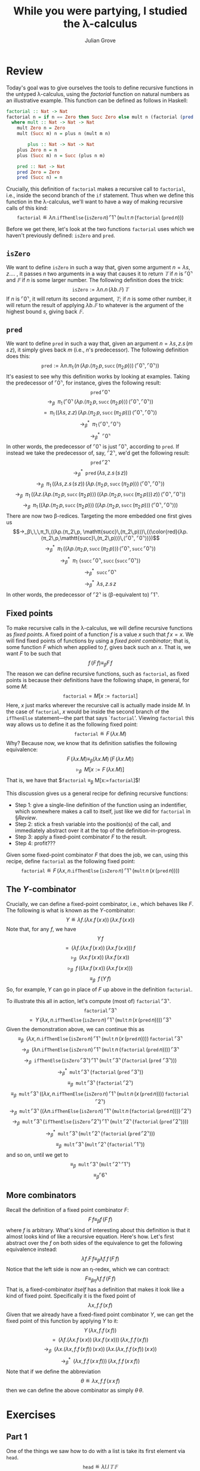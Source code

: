 #+html_head: <link rel="stylesheet" type="text/css" href="../../htmlize.css"/>
#+html_head: <link rel="stylesheet" type="text/css" href="../../readtheorg.css"/>
#+html_head: <script src="../../jquery.min.js"></script>
#+html_head: <script src="../../bootstrap.min.js"></script>
#+html_head: <script type="text/javascript" src="../../readtheorg.js"></script>

#+Author: Julian Grove
#+Title: While you were partying, I studied the λ-calculus

* Review
  Today's goal was to give ourselves the tools to define recursive functions in
  the untyped λ-calculus, using the /factorial/ function on natural numbers as an
  illustrative example. This function can be defined as follows in Haskell:
  #+begin_src haskell
    factorial :: Nat -> Nat
    factorial n = if n == Zero then Succ Zero else mult n (factorial (pred n))
      where mult :: Nat -> Nat -> Nat
	    mult Zero n = Zero
	    mult (Succ m) n = plus n (mult m n)

            plus :: Nat -> Nat -> Nat
	    plus Zero n = n
	    plus (Succ m) n = Succ (plus n m)

	    pred :: Nat -> Nat
	    pred Zero = Zero
	    pred (Succ n) = n
  #+end_src
  Crucially, this definition of ~factorial~ makes a recursive call to ~factorial~,
  i.e., inside the second branch of the ~if~ statement. Thus when we define this
  function in the λ-calculus, we'll want to have a way of making recursive calls
  of this kind:
  $$\mathtt{factorial} ≝ λn.\mathtt{ifThenElse}\,(\mathtt{isZero}\,n)\,⌜1⌝\,
  (\mathtt{mult}\,n\,(\mathtt{factorial}\,(\mathtt{pred}\,n)))$$

  Before we get there, let's look at the two functions $\mathtt{factorial}$ uses
  which we haven't previously defined: $\mathtt{isZero}$ and $\mathtt{pred}$.

** $\mathtt{isZero}$
   We want to define $\mathtt{isZero}$ in such a way that, given some argument
   $n = λs, z.…$ , it passes $n$ two arguments in a way that causes it to
   return $𝕋$ if $n$ is $⌜0⌝$ and $𝔽$ if $n$ is some larger number. The
   following definition does the trick:
   $$\mathtt{isZero} := λn.n\,(λb.𝔽)\,𝕋$$
   If $n$ is $⌜0⌝$, it will return its second argument, $𝕋$; if $n$ is some
   other number, it will return the result of applying $λb.𝔽$ to whatever is the
   argument of the highest bound $s$, giving back $𝔽$.

** $\mathtt{pred}$
   We want to define $\mathtt{pred}$ in such a way that, given an argument $n =
   λs, z.s\,(m\,s\,z)$, it simply gives back $m$ (i.e., \(n\)'s predecessor).
   The following definition does this:
   $$\mathtt{pred} := λn.π_1\,(n\,(λp.⟨π_2\,p, \mathtt{succ}\,(π_2\,p)⟩)\,⟨⌜0⌝,
   ⌜0⌝⟩)$$
   It's easiest to see why this definition works by looking at examples. Taking
   the predecessor of $⌜0⌝$, for instance, gives the following result:
   $$\mathtt{pred}\,⌜0⌝$$
   $$→_β\,\,\,π_1\,(⌜0⌝\,(λp.⟨π_2\,p, \mathtt{succ}\,(π_2\,p)⟩)\,⟨⌜0⌝, ⌜0⌝⟩)$$
   $$=\,\,\,π_1\,((λs, z.z)\,(λp.⟨π_2\,p, \mathtt{succ}\,(π_2\,p)⟩)\,⟨⌜0⌝,
   ⌜0⌝⟩)$$
   $$→_β^*\,\,\,π_1\,⟨⌜0⌝, ⌜0⌝⟩$$
   $$→_β^*\,\,\,⌜0⌝$$
   In other words, the predecessor of $⌜0⌝$ is just $⌜0⌝$, according to
   $\mathtt{pred}$. If instead we take the predecessor of, say, $⌜2⌝$, we'd get
   the following result:
   $$\mathtt{pred}\,⌜2⌝$$
   $$→_β^*\,\,\,\mathtt{pred}\,(λs, z.s\,(s\,z))$$
   $$→_β\,\,\,π_1\,((λs, z.s\,(s\,z))\,(λp.⟨π_2\,p,
   \mathtt{succ}\,(π_2\,p)⟩)\,⟨⌜0⌝, ⌜0⌝⟩)$$
   $$→_β\,\,\,π_1\,((λz.(λp.⟨π_2\,p, \mathtt{succ}\,(π_2\,p)⟩)\,((λp.⟨π_2\,p,
   \mathtt{succ}\,(π_2\,p)⟩)\,z))\,⟨⌜0⌝, ⌜0⌝⟩)$$
   $$→_β\,\,\,π_1\,((λp.⟨π_2\,p, \mathtt{succ}\,(π_2\,p)⟩)\,((λp.⟨π_2\,p,
   \mathtt{succ}\,(π_2\,p)⟩)\,⟨⌜0⌝, ⌜0⌝⟩))$$
   There are now two β-redices. Targeting the more embedded one first gives us
   $$→_β\,\,\,π_1\,((λp.⟨π_2\,p,
   \mathtt{succ}\,(π_2\,p)⟩)\,{(\color{red}(λp.⟨π_2\,p,\mathtt{succ}\,(π_2\,p)⟩)\,⟨⌜0⌝,
   ⌜0⌝⟩)})$$
   $$→_β^*\,\,\,π_1\,((λp.⟨π_2\,p, \mathtt{succ}\,(π_2\,p)⟩)\,⟨⌜0⌝,
   \mathtt{succ}\,⌜0⌝⟩)$$
   $$→_β^*\,\,\,π_1\,\,⟨\mathtt{succ}\,⌜0⌝,
   \mathtt{succ}\,(\mathtt{succ}\,⌜0⌝)⟩$$
   $$→_β^*\,\,\,\mathtt{succ}\,⌜0⌝$$
   $$→_β^*\,\,\,λs, z.s\,z$$
   In other words, the predecessor of $⌜2⌝$ is (β-equivalent to) $⌜1⌝$.

** Fixed points
   To make recursive calls in the λ-calculus, we will define recursive functions
   as /fixed points/. A fixed point of a function $f$ is a value $x$ such that
   $f\,x = x$. We will find fixed points of functions by using a /fixed point
   combinator/; that is, some function $F$ which when applied to $f$, gives back
   such an $x$. That is, we want $F$ to be such that
   $$f\,(F\,f) ≡_β F\,f$$
   The reason we can define recursive functions, such as $\mathtt{factorial}$,
   as fixed points is because their definitions have the following shape, in
   general, for some $M$:
   $$\mathtt{factorial} = M[x:=\mathtt{factorial}]$$
   Here, $x$ just marks wherever the recursive call is actually made inside $M$.
   In the case of $\mathtt{factorial}$, $x$ would be inside the second branch of
   the $\mathtt{ifThenElse}$ statement---the part that says
   `\(\mathtt{factorial}\)'. Viewing $\mathtt{factorial}$ this way allows us to
   define it as the following fixed point:
   $$\mathtt{factorial} ≝ F\,(λx.M)$$
   Why? Because now, we know that its definition satisfies the following
   equivalence:
   $$F\,(λx.M) ≡_β (λx.M)\,(F\,(λx.M))$$
   $$▹_β\,\,\,M[x:=F\,(λx.M)]$$
   That is, we have that $\mathtt{factorial} ≡_β M[x:=\mathtt{factorial}]$!

   This discussion gives us a general recipe for defining recursive functions:
   - Step 1: give a single-line definition of the function using an indentifier,
     which somewhere makes a call to itself, just like we did for
     $\mathtt{factorial}$ in §[[Review]].
   - Step 2: stick a fresh variable into the position(s) of the call, and
     immediately abstract over it at the top of the definition-in-progress.
   - Step 3: apply a fixed-point combinator $F$ to the result.
   - Step 4: profit???

   Given some fixed-point combinator $F$ that does the job, we can, using this
   recipe, define $\mathtt{factorial}$ as the following fixed point:
   $$\mathtt{factorial} ≝ F\,(λx,
   n.\mathtt{ifThenElse}\,(\mathtt{isZero}\,n)\,⌜1⌝\,(\mathtt{mult}\,n\,(x\,(\mathtt{pred}\,n))))$$

** The \(Y\)-combinator
   Crucially, we can define a fixed-point combinator, i.e., which behaves like
   $F$. The following is what is known as the \(Y\)-combinator:
   $$Y ≝ λf.(λx.f\,(x\,x))\,(λx.f\,(x\,x))$$
   Note that, for any $f$, we have
   $$Y\,f$$
   $$=\,\,\,(λf.(λx.f\,(x\,x))\,(λx.f\,(x\,x)))\,f$$
   $$▹_β\,\,\,(λx.f\,(x\,x))\,(λx.f\,(x\,x))$$
   $$▹_β\,\,\,f\,((λx.f\,(x\,x))\,(λx.f\,(x\,x)))$$
   $$≡_β\,\,\,f\,(Y\,f)$$
   So, for example, $Y$ can go in place of $F$ up above in the definition
   $\mathtt{factorial}$.

   To illustrate this all in action, let's compute (most of) $\mathtt{factorial}\,⌜3⌝$.
   $$\mathtt{factorial}\,⌜3⌝$$
   $$=\,\,\,Y\,(λx,
   n.\mathtt{ifThenElse}\,(\mathtt{isZero}\,n)\,⌜1⌝\,(\mathtt{mult}\,n\,(x\,(\mathtt{pred}\,n))))\,⌜3⌝$$
   Given the demonstration above, we can continue this as
   $$≡_β\,\,\,(λx,
   n.\mathtt{ifThenElse}\,(\mathtt{isZero}\,n)\,⌜1⌝\,(\mathtt{mult}\,n\,(x\,(\mathtt{pred}\,n))))\,\mathtt{factorial}\,⌜3⌝$$
   $$→_β\,\,\,(λn.\mathtt{ifThenElse}\,(\mathtt{isZero}\,n)\,⌜1⌝\,(\mathtt{mult}\,n\,(\mathtt{factorial}\,(\mathtt{pred}\,n))))\,⌜3⌝$$
   $$→_β\,\,\,\mathtt{ifThenElse}\,(\mathtt{isZero}\,⌜3⌝)\,⌜1⌝\,(\mathtt{mult}\,⌜3⌝\,(\mathtt{factorial}\,(\mathtt{pred}\,\,⌜3⌝)))$$
   $$→_β^*\,\,\,\mathtt{mult}\,⌜3⌝\,(\mathtt{factorial}\,(\mathtt{pred}\,\,⌜3⌝))$$
   $$≡_β\,\,\,\mathtt{mult}\,⌜3⌝\,(\mathtt{factorial}\,⌜2⌝)$$
   $$≡_β\,\,\,\mathtt{mult}\,⌜3⌝\,((λx,
   n.\mathtt{ifThenElse}\,(\mathtt{isZero}\,n)\,⌜1⌝\,(\mathtt{mult}\,n\,(x\,(\mathtt{pred}\,n))))\,\mathtt{factorial}\,⌜2⌝)$$
   $$→_β\,\,\,\mathtt{mult}\,⌜3⌝\,((λn.\mathtt{ifThenElse}\,(\mathtt{isZero}\,n)\,⌜1⌝\,(\mathtt{mult}\,n\,(\mathtt{factorial}\,(\mathtt{pred}\,n))))\,⌜2⌝)$$
   $$→_β\,\,\,\mathtt{mult}\,⌜3⌝\,(\mathtt{ifThenElse}\,(\mathtt{isZero}\,⌜2⌝)\,⌜1⌝\,(\mathtt{mult}\,⌜2⌝\,(\mathtt{factorial}\,(\mathtt{pred}\,⌜2⌝))))$$
   $$→_β^*\,\,\,\mathtt{mult}\,⌜3⌝\,(\mathtt{mult}\,⌜2⌝\,(\mathtt{factorial}\,(\mathtt{pred}\,⌜2⌝)))$$
   $$≡_β\,\,\,\mathtt{mult}\,⌜3⌝\,(\mathtt{mult}\,⌜2⌝\,(\mathtt{factorial}\,⌜1⌝))$$
   and so on, until we get to
   $$≡_β\,\,\,\mathtt{mult}\,⌜3⌝\,(\mathtt{mult}\,⌜2⌝\,⌜1⌝)$$
   $$≡_β ⌜6⌝$$

** More combinators
   Recall the definition of a fixed point combinator $F$:
   $$F\,f ≡_β f\,(F\,f)$$
   where $f$ is arbitrary. What's kind of interesting about this definition is
   that it almost looks kind of like a recursive equation. Here's how. Let's
   first abstract over the $f$ on both sides of the equivalence to get the
   following equivalence instead:
   $$λf.F\,f ≡_β λf.f\,(F\,f)$$
   Notice that the left side is now an η-redex, which we can contract:
   $$F ≡_{βη} λf.f\,(F\,f)$$
   That is, a fixed-combinator /itself/ has a definition that makes it look like a
   kind of fixed point. Specifically it is the fixed point of 
   $$λx, f.f\,(x\,f)$$
   Given that we already have a fixed-fixed point combinator $Y$, we can get the
   fixed point of this function by applying $Y$ to it:
   $$Y\,(λx, f.f\,(x\,f))$$
   $$=\,\,\,(λf.(λx.f\,(x\,x))\,(λx.f\,(x\,x)))\,(λx, f.f\,(x\,f))$$
   $$→_β\,\,\,(λx.(λx, f.f\,(x\,f))\,(x\,x))\,(λx.(λx, f.f\,(x\,f))\,(x\,x))$$
   $$→_β^*\,\,\,(λx, f.f\,(x\,x\,f)))\,(λx, f.f\,(x\,x\,f))$$
   Note that if we define the abbreviation
   $$θ ≝ λx, f.f\,(x\,x\,f)$$
   then we can define the above combinator as simply $θ\,θ$.
   
* Exercises
** Part 1
   One of the things we saw how to do with a list is take its first element via
   $\mathtt{head}$.
   $$\mathtt{head} ≝ λl.l\,𝕋\,𝔽$$
   Can you define a function $\mathtt{tail}$ which takes the /tail/ of a list?
   That is, it should behave as follows:
   $$\mathtt{tail}\,⌜[]⌝ ≡_β ⌜[]⌝$$
   $$\mathtt{tail}\,⌜a : l⌝ ≡_β ⌜l⌝$$
   Hint: remember $\mathtt{pred}$?!

** Part 2
   Define $\mathtt{filter}$ from the last assignment as a fixed point.

